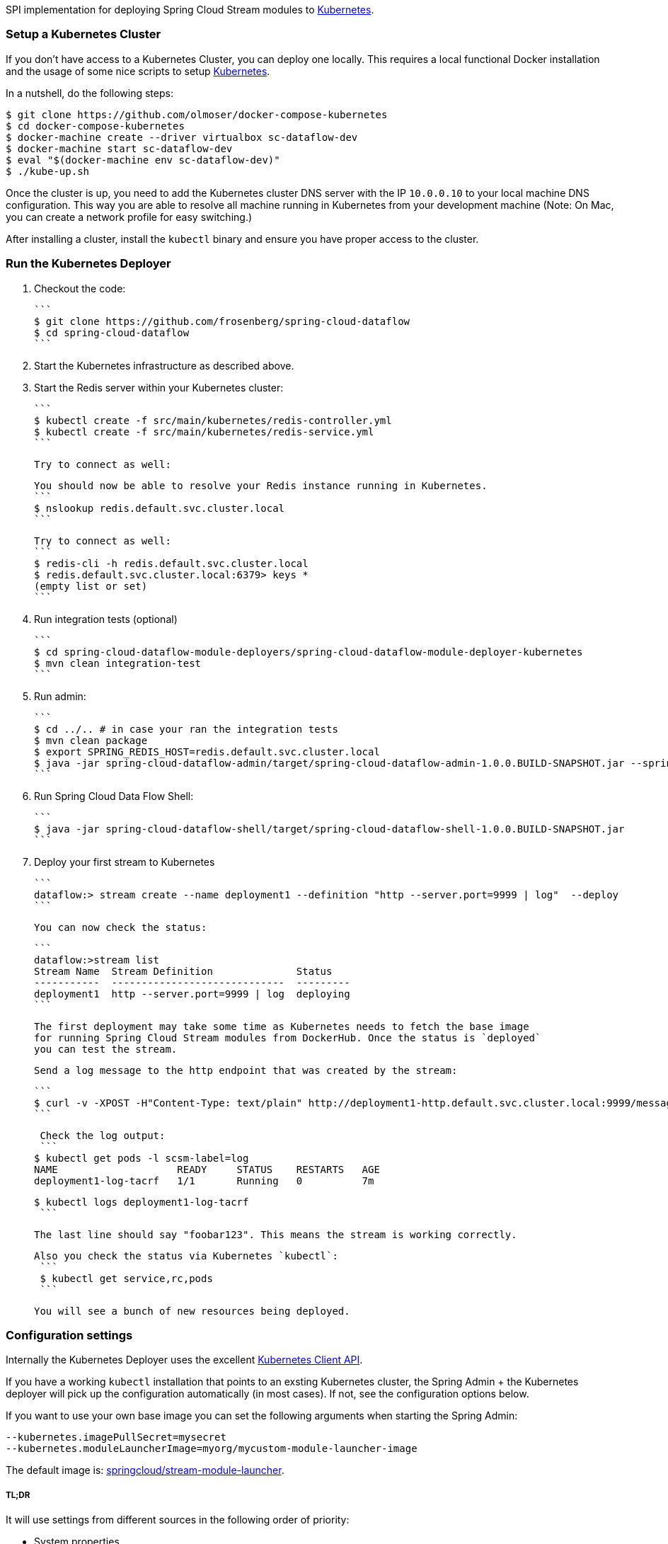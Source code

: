 SPI implementation for deploying Spring Cloud Stream modules to http://http://kubernetes.io/[Kubernetes].

### Setup a Kubernetes Cluster

If you don't have access to a Kubernetes Cluster, you can deploy one locally.
This requires a local functional Docker installation and the usage of some
nice scripts to setup https://github.com/olmoser/docker-compose-kubernetes[Kubernetes].

In a nutshell, do the following steps:
```
$ git clone https://github.com/olmoser/docker-compose-kubernetes
$ cd docker-compose-kubernetes
$ docker-machine create --driver virtualbox sc-dataflow-dev
$ docker-machine start sc-dataflow-dev
$ eval "$(docker-machine env sc-dataflow-dev)"
$ ./kube-up.sh
```

Once the cluster is up, you need to add the Kubernetes cluster DNS server
with the IP `10.0.0.10` to your local machine DNS configuration. This way you
are able to resolve all machine running in Kubernetes from your development machine
(Note: On Mac, you can create a network profile for easy switching.)

After installing a cluster, install the `kubectl` binary and ensure you have
proper access to the cluster.


### Run the Kubernetes Deployer

1. Checkout the code:

   ```
   $ git clone https://github.com/frosenberg/spring-cloud-dataflow
   $ cd spring-cloud-dataflow
   ```

1. Start the Kubernetes infrastructure as described above.

1. Start the Redis server within your Kubernetes cluster:

   ```
   $ kubectl create -f src/main/kubernetes/redis-controller.yml
   $ kubectl create -f src/main/kubernetes/redis-service.yml
   ```

   Try to connect as well:

   You should now be able to resolve your Redis instance running in Kubernetes.
   ```
   $ nslookup redis.default.svc.cluster.local
   ```

   Try to connect as well:
   ```
   $ redis-cli -h redis.default.svc.cluster.local
   $ redis.default.svc.cluster.local:6379> keys *
		 (empty list or set)
   ```

1. Run integration tests (optional)

	 ```
	 $ cd spring-cloud-dataflow-module-deployers/spring-cloud-dataflow-module-deployer-kubernetes
	 $ mvn clean integration-test
	 ```

1. Run admin:

	 ```
	 $ cd ../.. # in case your ran the integration tests
	 $ mvn clean package
	 $ export SPRING_REDIS_HOST=redis.default.svc.cluster.local
	 $ java -jar spring-cloud-dataflow-admin/target/spring-cloud-dataflow-admin-1.0.0.BUILD-SNAPSHOT.jar --spring.profiles.active=kubernetes
	 ```

1. Run Spring Cloud Data Flow Shell:

   ```
   $ java -jar spring-cloud-dataflow-shell/target/spring-cloud-dataflow-shell-1.0.0.BUILD-SNAPSHOT.jar
   ```


1. Deploy your first stream to Kubernetes

   ```
   dataflow:> stream create --name deployment1 --definition "http --server.port=9999 | log"  --deploy
   ```

   You can now check the status:

   ```
   dataflow:>stream list
   Stream Name  Stream Definition              Status
   -----------  -----------------------------  ---------
   deployment1  http --server.port=9999 | log  deploying
   ```

   The first deployment may take some time as Kubernetes needs to fetch the base image
   for running Spring Cloud Stream modules from DockerHub. Once the status is `deployed`
   you can test the stream.

   Send a log message to the http endpoint that was created by the stream:

   ```
   $ curl -v -XPOST -H"Content-Type: text/plain" http://deployment1-http.default.svc.cluster.local:9999/messages -d "foobar123"
   ```

   Check the log output:
   ```
	 $ kubectl get pods -l scsm-label=log
	 NAME                    READY     STATUS    RESTARTS   AGE
	 deployment1-log-tacrf   1/1       Running   0          7m

	 $ kubectl logs deployment1-log-tacrf
   ```

   The last line should say "foobar123". This means the stream is working correctly.

	Also you check the status via Kubernetes `kubectl`:
	 ```
	 $ kubectl get service,rc,pods
	 ```

	 You will see a bunch of new resources being deployed.


### Configuration settings

Internally the Kubernetes Deployer uses the excellent https://github.com/fabric8io/kubernetes-client[Kubernetes Client API].

If you have a working `kubectl` installation that points to an exsting Kubernetes cluster, the Spring Admin + the Kubernetes deployer will pick up the configuration automatically (in most cases). If not, see the configuration options below.

If you want to use your own base image you can set the following arguments when starting the Spring Admin:

```
--kubernetes.imagePullSecret=mysecret
--kubernetes.moduleLauncherImage=myorg/mycustom-module-launcher-image
```

The default image is: https://hub.docker.com/r/springcloud/stream-module-launcher/[springcloud/stream-module-launcher].


##### TL;DR

It will use settings from different sources in the following order of priority:

* System properties
* Environment variables
* Kube config file
* Service account token & mounted CA certificate

System properties are preferred over environment variables. The following system properties & environment variables can be used for configuration:

* `kubernetes.master` / `KUBERNETES_MASTER`
* `kubernetes.api.version` / `KUBERNETES_API_VERSION`
* `kubernetes.oapi.version` / `KUBERNETES_OAPI_VERSION`
* `kubernetes.tls.protocols` / `KUBERNETES_TLS_PROTOCOLS`
* `kubernetes.trust.certificates` / `KUBERNETES_TRUST_CERTIFICATES`
* `kubernetes.certs.ca.file` / `KUBERNETES_CERTS_CA_FILE`
* `kubernetes.certs.ca.data` / `KUBERNETES_CERTS_CA_DATA`
* `kubernetes.certs.client.file` / `KUBERNETES_CERTS_CLIENT_FILE`
* `kubernetes.certs.client.data` / `KUBERNETES_CERTS_CLIENT_DATA`
* `kubernetes.certs.client.key.file` / `KUBERNETES_CERTS_CLIENT_KEY_FILE`
* `kubernetes.certs.client.key.data` / `KUBERNETES_CERTS_CLIENT_KEY_DATA`
* `kubernetes.certs.client.key.algo` / `KUBERNETES_CERTS_CLIENT_KEY_ALGO`
* `kubernetes.certs.client.key.passphrase` / `KUBERNETES_CERTS_CLIENT_KEY_PASSPHRASE`
* `kubernetes.auth.basic.username` / `KUBERNETES_AUTH_BASIC_USERNAME`
* `kubernetes.auth.basic.password` / `KUBERNETES_AUTH_BASIC_PASSWORD`
* `kubernetes.auth.tryKubeConfig` / `KUBERNETES_AUTH_TRYKUBECONFIG`
* `kubernetes.auth.tryServiceAccount` / `KUBERNETES_AUTH_TRYSERVICEACCOUNT`
* `kubernetes.auth.token` / `KUBERNETES_AUTH_TOKEN`
* `kubernetes.watch.reconnectInterval` / `KUBERNETES_WATCH_RECONNECTINTERVAL`
* `kubernetes.watch.reconnectLimit` / `KUBERNETES_WATCH_RECONNECTLIMIT`
